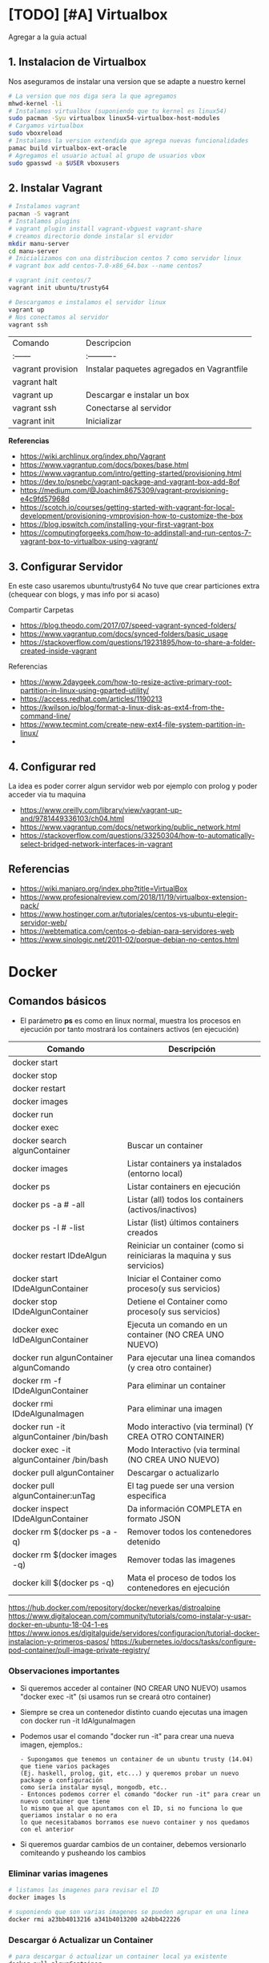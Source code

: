 * [TODO] [#A] Virtualbox
  Agregar a la guia actual

** 1. Instalacion de Virtualbox
   Nos aseguramos de instalar una version que se adapte a nuestro kernel

   #+BEGIN_SRC sh
     # La version que nos diga sera la que agregamos
     mhwd-kernel -li
     # Instalamos virtualbox (suponiendo que tu kernel es linux54)
     sudo pacman -Syu virtualbox linux54-virtualbox-host-modules
     # Cargamos virtualbox
     sudo vboxreload
     # Instalamos la version extendida que agrega nuevas funcionalidades
     pamac build virtualbox-ext-oracle
     # Agregamos el usuario actual al grupo de usuarios vbox
     sudo gpasswd -a $USER vboxusers
   #+END_SRC
   
** 2. Instalar Vagrant

   #+BEGIN_SRC sh
     # Instalamos vagrant
     pacman -S vagrant
     # Instalamos plugins 
     # vagrant plugin install vagrant-vbguest vagrant-share
     # creamos directorio donde instalar sl ervidor
     mkdir manu-server 
     cd manu-server 
     # Inicializamos con una distribucion centos 7 como servidor linux
     # vagrant box add centos-7.0-x86_64.box --name centos7

     # vagrant init centos/7
     vagrant init ubuntu/trusty64

     # Descargamos e instalamos el servidor linux 
     vagrant up 
     # Nos conectamos al servidor
     vagrant ssh
   #+END_SRC
   
   | Comando           | Descripcion                                |
   | :------           | :----------                                |
   | vagrant provision | Instalar paquetes agregados en Vagrantfile |
   | vagrant halt      |                                            |
   | vagrant up        | Descargar e instalar un box                |
   | vagrant ssh       | Conectarse al servidor                     |
   | vagrant init      | Inicializar                                |

   
   *Referencias*
   - https://wiki.archlinux.org/index.php/Vagrant
   - https://www.vagrantup.com/docs/boxes/base.html
   - https://www.vagrantup.com/intro/getting-started/provisioning.html
   - https://dev.to/psnebc/vagrant-package-and-vagrant-box-add-8of
   - https://medium.com/@Joachim8675309/vagrant-provisioning-e4c9fd57968d
   - https://scotch.io/courses/getting-started-with-vagrant-for-local-development/provisioning-vmprovision-how-to-customize-the-box
   - https://blog.ipswitch.com/installing-your-first-vagrant-box
   - https://computingforgeeks.com/how-to-addinstall-and-run-centos-7-vagrant-box-to-virtualbox-using-vagrant/

** 3. Configurar Servidor
   En este caso usaremos ubuntu/trusty64
   No tuve que crear particiones extra (chequear con blogs, y mas info por si acaso)

   Compartir Carpetas
   - https://blog.theodo.com/2017/07/speed-vagrant-synced-folders/
   - https://www.vagrantup.com/docs/synced-folders/basic_usage
   - https://stackoverflow.com/questions/19231895/how-to-share-a-folder-created-inside-vagrant
   
   Referencias
   - https://www.2daygeek.com/how-to-resize-active-primary-root-partition-in-linux-using-gparted-utility/
   - https://access.redhat.com/articles/1190213
   - https://kwilson.io/blog/format-a-linux-disk-as-ext4-from-the-command-line/
   - https://www.tecmint.com/create-new-ext4-file-system-partition-in-linux/
   -
** 4. Configurar red
   La idea es poder correr algun servidor web por ejemplo con prolog
   y poder acceder via tu maquina

   - https://www.oreilly.com/library/view/vagrant-up-and/9781449336103/ch04.html
   - https://www.vagrantup.com/docs/networking/public_network.html
   - https://stackoverflow.com/questions/33250304/how-to-automatically-select-bridged-network-interfaces-in-vagrant
** Referencias
   - https://wiki.manjaro.org/index.php?title=VirtualBox
   - https://www.profesionalreview.com/2018/11/19/virtualbox-extension-pack/
   - https://www.hostinger.com.ar/tutoriales/centos-vs-ubuntu-elegir-servidor-web/
   - https://webtematica.com/centos-o-debian-para-servidores-web
   - https://www.sinologic.net/2011-02/porque-debian-no-centos.html
     
* Docker
** Comandos básicos
   + El parámetro *ps* es como en linux normal, muestra los procesos en ejecución por tanto mostrará los containers activos (en ejecución)

   |------------------------------------------+-------------------------------------------------------------------------|
   | Comando                                  | Descripción                                                             |
   |------------------------------------------+-------------------------------------------------------------------------|
   | docker start                             |                                                                         |
   | docker stop                              |                                                                         |
   | docker restart                           |                                                                         |
   | docker images                            |                                                                         |
   | docker run                               |                                                                         |
   | docker exec                              |                                                                         |
   |------------------------------------------+-------------------------------------------------------------------------|
   | docker search algunContainer             | Buscar un container                                                     |
   | docker images                            | Listar containers ya instalados (entorno local)                         |
   | docker ps                                | Listar containers en ejecución                                          |
   | docker ps -a # -all                      | Listar (all) todos los containers (activos/inactivos)                   |
   | docker ps -l # -list                     | Listar (list) últimos containers creados                                |
   | docker restart IDdeAlgun                 | Reiniciar un container (como si reiniciaras la maquina y sus servicios) |
   | docker start IDdeAlgunContainer          | Iniciar el Container como proceso(y sus servicios)                      |
   | docker stop IDdeAlgunContainer           | Detiene el Container como proceso(y sus servicios)                      |
   | docker exec IdDeAlgunContainer           | Ejecuta un comando en un container (NO CREA UNO NUEVO)                  |
   | docker run algunContainer algunComando   | Para ejecutar una linea comandos (y crea otro container)                |
   | docker rm -f IDdeAlgunContainer          | Para eliminar un container                                              |
   | docker rmi IDdeAlgunaImagen              | Para eliminar una imagen                                                |
   | docker run -it algunContainer /bin/bash  | Modo interactivo (via terminal) (Y CREA OTRO CONTAINER)                 |
   | docker exec -it algunContainer /bin/bash | Modo Interactivo (via terminal  (NO CREA UNO NUEVO)                     |
   | docker pull algunContainer               | Descargar o actualizarlo                                                |
   | docker pull algunContainer:unTag         | El tag puede ser una version especifica                                 |
   |------------------------------------------+-------------------------------------------------------------------------|
   | docker inspect IDdeAlgunContainer        | Da información COMPLETA en formato JSON                                 |
   | docker rm $(docker ps -a -q)             | Remover todos los contenedores detenido                                 |
   | docker rm $(docker images -q)            | Remover todas las imagenes                                              |
   | docker kill $(docker ps -q)              | Mata el proceso de todos los contenedores en ejecución                  |
   |------------------------------------------+-------------------------------------------------------------------------|

https://hub.docker.com/repository/docker/neverkas/distroalpine
https://www.digitalocean.com/community/tutorials/como-instalar-y-usar-docker-en-ubuntu-18-04-1-es
https://www.ionos.es/digitalguide/servidores/configuracion/tutorial-docker-instalacion-y-primeros-pasos/
https://kubernetes.io/docs/tasks/configure-pod-container/pull-image-private-registry/

*** Observaciones importantes
    + Si queremos acceder al container (NO CREAR UNO NUEVO) usamos "docker exec -it" (si usamos run se creará otro container)
    + Siempre se crea un contenedor distinto cuando ejecutas una imagen con docker run -it IdAlgunaImagen
    + Podemos usar el comando "docker run -it" para crear una nueva imagen, ejemplos.:
      #+BEGIN_EXAMPLE
      - Supongamos que tenemos un container de un ubuntu trusty (14.04) que tiene varios packages
      (Ej. haskell, prolog, git, etc...) y queremos probar un nuevo package o configuración
      como sería instalar mysql, mongodb, etc.. 
      - Entonces podemos correr el comando "docker run -it" para crear un nuevo container que tiene
      lo mismo que al que apuntamos con el ID, si no funciona lo que queriamos instalar o no era
      lo que necesitabamos borramos ese nuevo container y nos quedamos con el anterior
      #+END_EXAMPLE
    + Si queremos guardar cambios de un container, debemos versionarlo comiteando y pusheando los cambios

*** Eliminar varias imagenes
    #+BEGIN_SRC sh
      # listamos las imagenes para revisar el ID
      docker images ls

      # suponiendo que son varias imagenes se pueden agrupar en una linea
      docker rmi a23bb4013216 a341b4013200 a24bb422226
    #+END_SRC 

*** Descargar ó Actualizar un Container

    #+BEGIN_SRC sh
      # para descargar ó actualizar un container local ya existente
      docker pull algunContainer

      # para descargar una versión especifica (a partir de un tag)
      # sino especificamos suele traer la última vesión (latest)
      docker pull algunContainer:1.10
    #+END_SRC

*** Listar containers activos, inactivos
     
     #+BEGIN_SRC sh
       # listar containers en ejecución
       docker ps

       # listar últimos containers creados
       # -a se refiere a "all"
       docker ps -a

       # listar containers activos/en ejecución
       # -l se refiere a "list"
       docker ps -l
     #+END_SRC
       
*** Acceder ó Iniciar/Detener ejecución de containers
    + Para iniciar utilizamos *docker start*
    + Para detener usamos *docker stop*

    #+BEGIN_SRC sh
      # iniciar un container
      docker start algunContainer

      # detener un container en ejecución
      docker stop algunContainer

      # entrar al modo interactivo via terminal
      docker run -it algunContainer

      # docker run -it algunContainer /bin/sh
      # docker run -it algunContainer /bin/bash
    #+END_SRC

*** Versionar containers
     + Suponiendo que ya habiamos creado en la página de *dockerhub* un repositorio llamado *distroalpine*

**** 1. Creamos un tag a nuestro container local

     #+BEGIN_SRC sh
        docker tag a24bb4013296 neverkas/distroalpine:3.12
     #+END_SRC

**** 2. Subimos los cambios
     
     #+BEGIN_SRC sh
        docker push neverkas/distroalpine:3.12
     #+END_SRC


     docker tag local-image:tagname new-repo:tagname
     docker push new-repo:tagname

** Probando con alpine linux

   #+BEGIN_SRC sh
     # https://www.emacswiki.org/emacs/Evil
     # https://orgmode.org/manual/Installation.html

     # corremos el container la version 3.12 (el tag)
     # si no existe lo descarga
     docker run alpine:3.12
     # instalar git
     apk add git
     # instalar emacs
     apk add emacs
     # listar packages (entrar al emacs)
     M-x packages-list
     # instalar org mode (entrar a emacs )
     M-x package-install RET org RET
     # instalar evil mode (tratè con el list-packages pero no aparecìa)
     git clone https://github.com/emacs-evil/evil.git
     mv evil ~/emacs.d/

     # descargar el theme dark dracula
     https://github.com/dracula/emacs.git
     mv /emacs/dracula-theme.el ~/emacs.d/themes/dracula-theme.el
   #+END_SRC

   Agregar lo sig al ~/.emacs para activar el vim mod y el theme dark dracula
   #+BEGIN_SRC emacs-lisp
     ; con esto agregamos el modo vim
     (add-to-list 'load-path "~/.emacs.d/evil")
     (require 'evil)
     (evil-mode 1)

     ; cargamos el theme dracula dark
     (add-to-list 'custom-theme-load-path "~/.emacs.d/themes")
     (load-theme 'dracula t)
   #+END_SRC
   
** Referencias
   + [[https://docs.docker.com/develop/develop-images/dockerfile_best-practices/][Best practices for writing Dockerfiles - docs.docker.com]]
   + [[https://github.com/rocker-org/rocker/wiki/How-to-save-data][How to save data - github.com/rocker-org]]
   + [[https://www.digitalocean.com/community/tutorials/como-instalar-y-usar-docker-en-ubuntu-18-04-1-es][Como instalar y usar Docker en Ubuntu 18.04 - Digitalocean.com]]
   + [[https://www.ionos.es/digitalguide/servidores/configuracion/tutorial-docker-instalacion-y-primeros-pasos/][Tutorial Docker - Instalación y primeros pasos - Ionos.es]]
   + [[https://colorfield.be/blog/cleaning-lando-containers][Cleaning up containers - colorfield.de]]
   + [[https://blog.hipolabs.com/understanding-docker-without-losing-your-shit-cf2b30307c63][Understanding Docker - Blog hipolabs]]
   + [[https://docs.docker.com/engine/reference/commandline/commit/][Docker commit - Docker.com]]

   + [[https://www.youtube.com/watch?v=PbiYll21Jxg&list=PLZdsdjcJ44WU_cY2Y1LFLnmsSjFD5BZLZ][Playlist - DOcker container course (el mejor por ahora)]]
   + [[https://www.youtube.com/watch?v=vjnOIE-CwMU&list=PLqRCtm0kbeHAep1hc7yW-EZQoAJqSTgD-&index=2][Video - DOcker - primeros pasos]]
   + [[https://www.youtube.com/watch?v=6idFknRIOp4&t=201s][Video - Aprender docker en 14min]]

   + https://stackoverflow.com/questions/21871479/docker-cant-connect-to-docker-daemon
   + https://www.digitalocean.com/community/questions/how-to-fix-docker-got-permission-denied-while-trying-to-connect-to-the-docker-daemon-socket
   + https://manjaro.site/how-to-install-docker-on-manjaro-18-0/

** Distribuciones de Linux (Mas actualizado)
*** Actualmente en uso
    Por ahora utilizo ubuntu trusty que sería la versión 14.04 que es bastante liviana
    
    #+BEGIN_SRC sh
      # entramos a la terminal (se creará un nuevo contenedor "distinto" cada vez que ejecutamos este comando)
      # docker run -it ubuntu:trusty bin/bash

      # descargamos la distribución ubuntu versión trusty (14.04)
      docker pull ubuntu:trusty

      # creamos una carpeta en nuestro HOST y la compartimos
      mkdir ~/Docker
      # Hacemos un punto de montaje
      # 1.Para asignar el nombre al contenedor usamos --name
      # 2.Para referirnos al volumen usamos -v
      # 3.La ruta (debe ser absoluta agregando ~) del HOST a compartir será ~/Docker
      #   (si no es absoluta, se creará un volumen que se comparte entre los demás containers, a docker volume)
      # 4.La nueva ruta que se creará en el Container /opt/share
      # 5.La imagen a utilizar es ubuntu:trusty
      # 6.En la bash shell
      # docker run -v ~/Docker:/opt/share -it ubuntu:trusty /bin/bash
      docker run -it --name test1 -v ~/Docker:/opt/share ubuntu:trusty bash

      # IMPORTANTE:
      # Recorda que cada vez que ejecutes "run" se creará un nuevo contenedor
      # en este caso se montará un punto de montaje entre Host/Un nuevo Contenedor llamado "test1"
      # cada vez que quieras hacer cambios en ese "contenedor"
      # acceder con docker exec -it test /bin/bash

      # comprobamos
      docker ps -a | grep test1
      # iniciamos el proceso del container
      docker start test1
      # corremos el comando "modo interactivo" en el container "test1" y accedemos a la bash shell
      # (si usamos run, se creará un nuevo contenedor, la idea es utilizar este y no se creará otro)
      docker exec -it test1 /bin/bash

      apt-get update
      apt-get install swi-prolog -y

      # versionamos para guardar el estado del container
      docker ps -a # para revisar el id del container
      docker commit 5b13ee15d1f1 neverkas/ubuntu-trusty # suponiendo que ese es el ID
      docker push neverkas/ubuntu-trusty

      # revisamos el nuevo contenedor
      docker ps -a

      # salimos del contenedor
      exit
      # si queremos revisar la version de prolog instalada sin entrar al container
      docker exec test1 swipl -v
      # si queremos acceder al container y ejecutar prolog
      docker exec -it test1 swipl
      exit # salimos
      # si queremos acceder solo como en la bash shell
      docker exec -it test1 /bin/bash


      # IMPORTANTE:
      # - Al hacer commit se creará una nueva imagen, que apunta al repositorio publico "neverkas/ubuntu-trusty"
      # el usuario seria neverkas
      # seguido del nombre de container que se guardará como local (sería una imagen)


    #+END_SRC

*** Ubuntu
    Cada versión de la distribución lleva un nombre distinto

    |---------+--------|
    | Version | Nombre |
    |---------+--------|
    |   14.04 | Trusty |
    |   16.04 | Xenial |
    |   18.04 | Bionic |
    |---------+--------|

    *Referencias*
    + [[https://releases.ubuntu.com/][Ubuntu releases - ubuntu.com]]
    + [[https://hub.docker.com/_/ubuntu?tab=tags][Ubuntu Tags - hub.docker.com]]
    + [[https://wwu-pi.github.io/tutorials/lectures/lsp/010_install_swi_prolog.html][Installing SWI-Prolog - pi-github.io]]
** Instalación

   #+NAME: Instalación y Configuración
   #+BEGIN_SRC sh
     sudo pacman -S docker

     # Create the docker group.
     sudo groupadd docker
     # Add your user to the docker group.
     sudo usermod -aG docker ${USER}
     # relogear ò reiniciar

     # verificar si anda
     docker run hello-world
   #+END_SRC

   #+NAME: Versionando Containers
   #+BEGIN_SRC sh
     # para listar imagenes corriendo
     docker ps

     # para correr o descargar && instalar una version ligera de linux con el tag 3.12
     docker run alpine:3.12
     # iniciar en modo "interactivo" en la terminal al contenedor alpine
     docker run -it alpine:3.12 sh
     # para listar archivos de la imagen
     # seguido al nombre del container y del tag, puedo mandarle comandos al container
     docker run alpine:3.12 ls -l

     # muestra los containers instalados
     docker image ls | head
     # muestra los ultimos comandos de todos los containers (y su hash en la 1ra columna para versionar)
     docker ps -a | head

     # comitear un container (suponiendo que copiaste el hash de ps -a)
     docker commit elHashDelContainer
     # podemos verlo (copiamos el id)
     docker image ls | head
     # le asignamos un tag para diferenciar (suponiendo que asdasd123123 es el id)
     docker image tag asdasd123123 miPrimerDocker
   #+END_SRC

